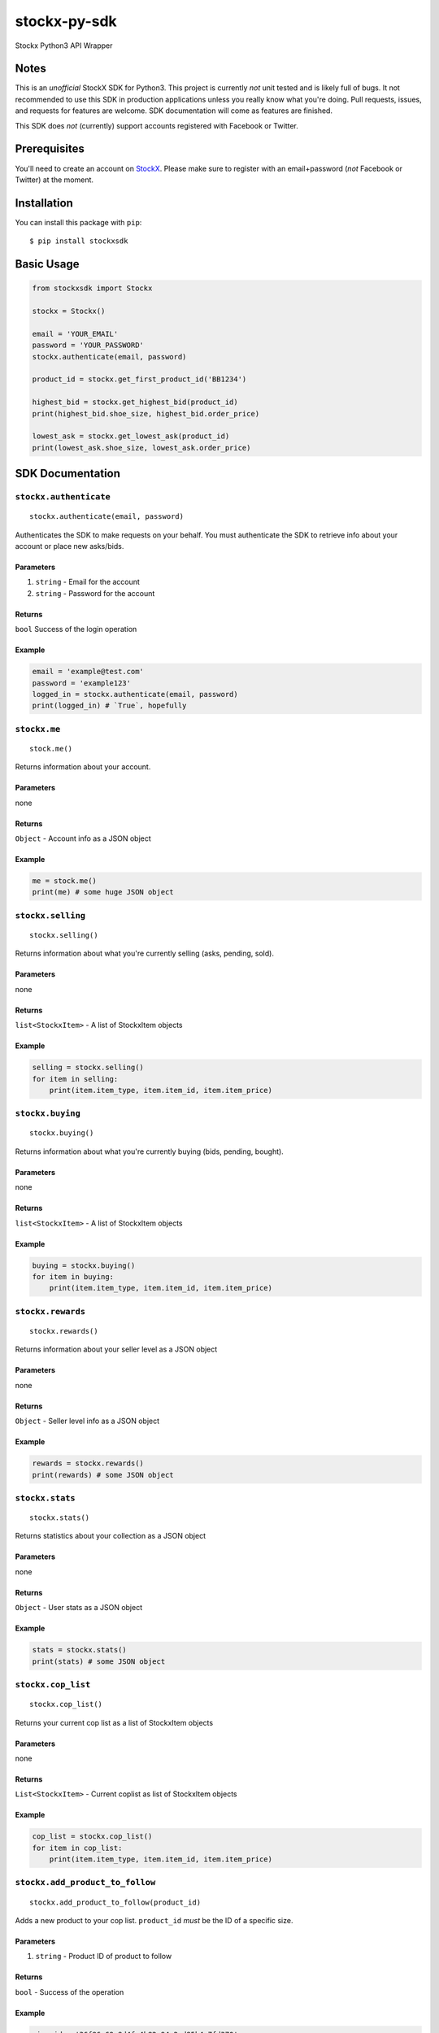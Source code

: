 stockx-py-sdk
=============

Stockx Python3 API Wrapper

Notes
-----

This is an *unofficial* StockX SDK for Python3. This project is
currently *not* unit tested and is likely full of bugs. It not
recommended to use this SDK in production applications unless you really
know what you're doing. Pull requests, issues, and requests for features
are welcome. SDK documentation will come as features are finished.

This SDK does *not* (currently) support accounts registered with
Facebook or Twitter.

Prerequisites
-------------

You'll need to create an account on `StockX <https://stockx.com>`__.
Please make sure to register with an email+password (*not* Facebook or
Twitter) at the moment.

Installation
------------

You can install this package with ``pip``:

::

    $ pip install stockxsdk

Basic Usage
-----------

.. code:: python

    from stockxsdk import Stockx

    stockx = Stockx()

    email = 'YOUR_EMAIL'
    password = 'YOUR_PASSWORD'
    stockx.authenticate(email, password)

    product_id = stockx.get_first_product_id('BB1234')

    highest_bid = stockx.get_highest_bid(product_id)
    print(highest_bid.shoe_size, highest_bid.order_price)

    lowest_ask = stockx.get_lowest_ask(product_id)
    print(lowest_ask.shoe_size, lowest_ask.order_price)

SDK Documentation
-----------------

``stockx.authenticate``
~~~~~~~~~~~~~~~~~~~~~~~

::

    stockx.authenticate(email, password)

Authenticates the SDK to make requests on your behalf. You must
authenticate the SDK to retrieve info about your account or place new
asks/bids.

Parameters
^^^^^^^^^^

1. ``string`` - Email for the account
2. ``string`` - Password for the account

Returns
^^^^^^^

``bool`` Success of the login operation

Example
^^^^^^^

.. code:: python

    email = 'example@test.com'
    password = 'example123'
    logged_in = stockx.authenticate(email, password)
    print(logged_in) # `True`, hopefully

``stockx.me``
~~~~~~~~~~~~~

::

    stock.me()

Returns information about your account.

Parameters
^^^^^^^^^^

none

Returns
^^^^^^^

``Object`` - Account info as a JSON object

Example
^^^^^^^

.. code:: python

    me = stock.me()
    print(me) # some huge JSON object

``stockx.selling``
~~~~~~~~~~~~~~~~~~

::

    stockx.selling()

Returns information about what you're currently selling (asks, pending,
sold).

Parameters
^^^^^^^^^^

none

Returns
^^^^^^^

``list<StockxItem>`` - A list of StockxItem objects

Example
^^^^^^^

.. code:: python

    selling = stockx.selling()
    for item in selling:
        print(item.item_type, item.item_id, item.item_price)

``stockx.buying``
~~~~~~~~~~~~~~~~~

::

    stockx.buying()

Returns information about what you're currently buying (bids, pending,
bought).

Parameters
^^^^^^^^^^

none

Returns
^^^^^^^

``list<StockxItem>`` - A list of StockxItem objects

Example
^^^^^^^

.. code:: python

    buying = stockx.buying()
    for item in buying:
        print(item.item_type, item.item_id, item.item_price)

``stockx.rewards``
~~~~~~~~~~~~~~~~~~

::

    stockx.rewards()

Returns information about your seller level as a JSON object

Parameters
^^^^^^^^^^

none

Returns
^^^^^^^

``Object`` - Seller level info as a JSON object

Example
^^^^^^^

.. code:: python

    rewards = stockx.rewards()
    print(rewards) # some JSON object

``stockx.stats``
~~~~~~~~~~~~~~~~

::

    stockx.stats()

Returns statistics about your collection as a JSON object

Parameters
^^^^^^^^^^

none

Returns
^^^^^^^

``Object`` - User stats as a JSON object

Example
^^^^^^^

.. code:: python

    stats = stockx.stats()
    print(stats) # some JSON object

``stockx.cop_list``
~~~~~~~~~~~~~~~~~~~

::

    stockx.cop_list()

Returns your current cop list as a list of StockxItem objects

Parameters
^^^^^^^^^^

none

Returns
^^^^^^^

``List<StockxItem>`` - Current coplist as list of StockxItem objects

Example
^^^^^^^

.. code:: python

    cop_list = stockx.cop_list()
    for item in cop_list:
        print(item.item_type, item.item_id, item.item_price)

``stockx.add_product_to_follow``
~~~~~~~~~~~~~~~~~~~~~~~~~~~~~~~~

::

    stockx.add_product_to_follow(product_id)

Adds a new product to your cop list. ``product_id`` *must* be the ID of
a specific size.

Parameters
^^^^^^^^^^

1. ``string`` - Product ID of product to follow

Returns
^^^^^^^

``bool`` - Success of the operation

Example
^^^^^^^

.. code:: python

    size_id = '36f86e69-9d4f-4b82-94a2-d85b4e7fd370'
    followed = stockx.add_product_to_follow(size_id)
    print(followed) # True, hopefully

``stockx.add_product_to_portfolio``
~~~~~~~~~~~~~~~~~~~~~~~~~~~~~~~~~~~

::

    stockx.add_product_to_portfolio(product_id, purchase_price, condition='new', purchase_date=None)

Adds a new product to your portfolio. ``purchase_date`` is a standard
``YYYY-MM-DD`` string and defaults to today's date. ``condition`` is one
of: ``new``, ``9.5``, ``9``, ``8.5``, ``8``, ``7``, ``6``, ``5``, ``4``,
``3``, ``2``, ``1`` and defaults to ``new``.

Parameters
^^^^^^^^^^

1. ``string`` - Product ID of product to add to portfolio
2. ``number`` - Price of product at purchase
3. ``string`` - Condition of product
4. ``string`` - Purchase date of product

Returns
^^^^^^^

``bool`` - Success of the operation

Example
^^^^^^^

.. code:: python

    size_id = '36f86e69-9d4f-4b82-94a2-d85b4e7fd370'
    added = stockx.add_product_to_collection(size_id)
    print(added) # True, hopefully

``stockx.get_product``
~~~~~~~~~~~~~~~~~~~~~~

::

    stockx.get_product(product_id)

Returns the full StockX product object given a StockX product id

Parameters
^^^^^^^^^^

1. ``string`` - Product ID of product to get

Returns
^^^^^^^

``StockxProduct`` - The product with that ID

Example
^^^^^^^

.. code:: python

    product_id = '2c91a3dc-4ba6-40bc-af0b-a259f793a223'
    product = stockx.get_product(product_id)
    print(product.title) # 'Adidas EQT Support 93/17 Core Black Turbo'

``stockx.get_asks``
~~~~~~~~~~~~~~~~~~~

::

    stockx.get_asks(product_id)

Returns a list of all 'Ask' ``StockxOrder`` objects for a given product
ID

Parameters
^^^^^^^^^^

1. ``string`` - Product ID

Returns
^^^^^^^

``List<StockxOrder>`` - List of 'Ask' ``StockxOrder`` objects

Example
^^^^^^^

.. code:: python

    product_id = '2c91a3dc-4ba6-40bc-af0b-a259f793a223'
    asks = stockx.get_asks(product_id)
    for ask in asks:
        print(ask.shoe_size, ask.order_price)

``stockx.get_lowest_ask``
~~~~~~~~~~~~~~~~~~~~~~~~~

::

    stockx.get_lowest_ask(product_id)

Returns the lowest ask for a given product as a ``StockxOrder`` object

Parameters
^^^^^^^^^^

1. ``string`` - Product ID

Returns
^^^^^^^

``StockxOrder`` - Lowest ask as a ``StockxOrder``

Example
^^^^^^^

.. code:: python

    product_id = '2c91a3dc-4ba6-40bc-af0b-a259f793a223'
    lowest_ask = stockx.get_lowest_ask(product_id)
    print(ask.shoe_size, ask.order_price)

``stockx.get_bids``
~~~~~~~~~~~~~~~~~~~

::

    stockx.get_bids(product_id)

Returns a list of all 'Bid' ``StockxOrder`` objects for a given product
ID

Parameters
^^^^^^^^^^

1. ``string`` - Product ID

Returns
^^^^^^^

``List<StockxOrder>`` - List of 'Bid' ``StockxOrder`` objects

Example
^^^^^^^

.. code:: python

    product_id = '2c91a3dc-4ba6-40bc-af0b-a259f793a223'
    bids = stockx.get_bids(product_id)
    for bid in bids:
        print(bid.shoe_size, bid.order_price)

``stockx.get_highest_bid``
~~~~~~~~~~~~~~~~~~~~~~~~~~

::

    stockx.get_highest_bid(product_id)

Returns the highest bid for a given product as a ``StockxOrder`` object

Parameters
^^^^^^^^^^

1. ``string`` - Product ID

Returns
^^^^^^^

``StockxOrder`` - highest bid as a ``StockxOrder``

Example
^^^^^^^

.. code:: python

    product_id = '2c91a3dc-4ba6-40bc-af0b-a259f793a223'
    highest_bid = stockx.get_highest_bid(product_id)
    print(bid.shoe_size, bid.order_price)

``stockx.create_ask``
~~~~~~~~~~~~~~~~~~~~~

::

    stockx.create_ask(product_id, price, expiry_date=None)

Creates a new ask for a product at a given price to expire at a given
date. Expiry date is a standard ``YYYY-MM-DD`` string and defaults to
now+30 days.

Parameters
^^^^^^^^^^

1. ``string`` - Product ID
2. ``number`` - Price in USD
3. ``expiry_date`` - Ask expiry date; defaults to now+30 days

Returns
^^^^^^^

``string`` - Ask ID

Example
^^^^^^^

.. code:: python

    size_id = '36f86e69-9d4f-4b82-94a2-d85b4e7fd370'
    ask_id = stockx.create_ask(size_id, 300)
    print(ask_id) # Some string

``stockx.update_ask``
~~~~~~~~~~~~~~~~~~~~~

::

    stockx.update_ask(ask_id, new_price, expiry_date=None)

Updates an ask for a product at a given price to expire at a given date.
Expiry date is a standard ``YYYY-MM-DD`` string and defaults to now+30
days. ``ask_id`` is the ``item_id`` for that ask returned by
``stockx.selling()``.

Parameters
^^^^^^^^^^

1. ``string`` - Ask ID
2. ``number`` - New price for the ask
3. ``expiry_date`` - Ask expiry date, defaults to now+30 days

Returns
^^^^^^^

``bool`` - Success of the operation

Example
^^^^^^^

.. code:: python

    ask_id = '12489999967982049999'
    updated = stockx.update_ask(ask_id, 400)
    print(updated) # True, hopefully

``stockx.cancel_ask``
~~~~~~~~~~~~~~~~~~~~~

::

    stockx.cancel_ask(ask_id)

Cancels an ask for a product. ``ask_id`` is the ``item_id`` for that ask
returned by ``stockx.buying()``.

Parameters
^^^^^^^^^^

1. ``string`` - Ask ID

Returns
^^^^^^^

``bool`` - Success of the operation

Example
^^^^^^^

.. code:: python

    ask_id = '12489999967982049999'
    cancelled = stockx.cancel_ask(ask_id)
    print(cancelled) # True, hopefully

``stockx.create_bid``
~~~~~~~~~~~~~~~~~~~~~

::

    stockx.create_bid(product_id, price, expiry_date)

Creates a new bid for a product at a given price to expire at a given
date. Expiry date is a standard ``YYYY-MM-DD`` string and defaults to
now+30 days.

Parameters
^^^^^^^^^^

``string`` - Product ID ``number`` - Price in USD ``expiry_date`` - Bid
expiry date, defaults to now+30 days

Returns
^^^^^^^

``string`` - Bid ID

Example
^^^^^^^

.. code:: python

    size_id = '36f86e69-9d4f-4b82-94a2-d85b4e7fd370'
    bid_id = stockx.create_bid(size_id, 300)
    print(bid_id) # Some string

``stockx.update_bid``
~~~~~~~~~~~~~~~~~~~~~

::

    stockx.update_bid(bid_id, new_price, expiry_date=None)

Updates an bid for a product at a given price to expire at a given date.
Expiry date is a standard ``YYYY-MM-DD`` string and defaults to now+30
days. ``bid_id`` is the ``item_id`` for that bid returned by
``stockx.buying()``.

Parameters
^^^^^^^^^^

1. ``string`` - Bid ID
2. ``number`` - New price for the bid
3. ``expiry_date`` - Bid expiry date, defaults to now+30 days

Returns
^^^^^^^

``bool`` - Success of the operation

Example
^^^^^^^

.. code:: python

    bid_id = '12489999967982049999'
    updated = stockx.update_bid(bid_id, 400)
    print(updated) # True, hopefully

``stockx.cancel_bid``
~~~~~~~~~~~~~~~~~~~~~

::

    stockx.cancel_bid(bid_id)

Cancels an bid for a product. ``bid_id`` is the ``item_id`` for that bid
returned by ``stockx.selling()``.

Parameters
^^^^^^^^^^

1. ``string`` - Bid ID

Returns
^^^^^^^

``bool`` - Success of the operation

Example
^^^^^^^

.. code:: python

    bid_id = '12489999967982049999'
    cancelled = stockx.cancel_bid(bid_id)
    print(cancelled) # True, hopefully

``stockx.search``
~~~~~~~~~~~~~~~~~

::

    stockx.search(query)

Searches StockX for a given query. Returns the first 20 matches.

Parameters
^^^^^^^^^^

1. ``string`` - The query to search for

Returns
^^^^^^^

``List<Object>`` - A list of JSON response objects

Example
^^^^^^^

.. code:: python

    hits = stockx.search('BB1234')
    for hit in hits:
        print(hit) # Some huge JSON object

``stockx.get_first_product_id``
~~~~~~~~~~~~~~~~~~~~~~~~~~~~~~~

::

    stockx.get_first_product_id(query)

Returns the first product ID for a given query.

Parameters
^^^^^^^^^^

1. ``string`` - The query to search for

Returns
^^^^^^^

``string`` - ID of the first product returned

Example
^^^^^^^

.. code:: python

    product_id = stockx.get_first_product_id('BB1234')
    print(product_id) # '2c91a3dc-4ba6-40bc-af0b-a259f793a223'
